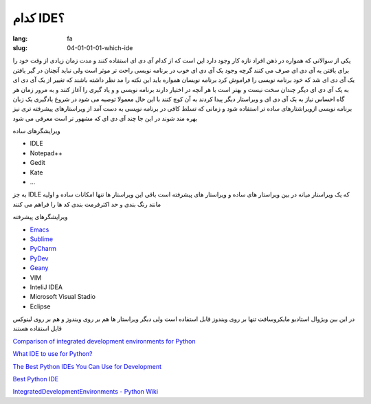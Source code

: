 کدام IDE؟
#########

:lang: fa
:slug: 04-01-01-01-which-ide

یکی از سوالاتی که همواره در ذهن افراد تازه کار وجود دارد این است که از کدام آی دی ای استفاده کنند و مدت زمان زیادی از وقت خود را برای یافتن یه آی دی ای صرف می کنند
گرچه وجود یک آی دی ای خوب در برنامه نویسی راحت تر موثر است ولی نباید آنچنان در گیر یافتن یک آی دی ای شد که خود برنامه نویسی را فراموش کرد
برنامه نویسان همواره باید این نکته را مد نظر داشته باشند که تغییر از یک آی دی ای به یک آی دی ای دیگر چندان سخت نیست و بهتر است با هر آنچه در اختیار دارند برنامه نویسی و و یاد گیری را آغاز کنند و به مرور زمان هر گاه احساس نیاز به یک آی دی ای و ویراستار دیگر پیدا کردند به آن کوچ کنند
با این حال معمولا توصیه می شود در شروع یادگیری یک زبان برنامه نویسی ازویراشتارهای ساده تر استفاده شود و زمانی که تسلط کافی در برنامه نویسی به دست آمد از ویراستارهای پیشرفته تری نیز بهره مند شوند
در این جا چند آی دی ای که مشهور تر است معرفی می شود

ویرایشگرهای ساده

* IDLE
* Notepad++‎
* Gedit
* Kate
* ...

به جز IDLE که یک ویراستار میانه در بین ویراستار های ساده و ویراستار های پیشرفته است باقی این ویراستار ها تنها امکانات ساده و اولیه مانند رنگ بندی و حد اکثرفرمت بندی کد ها را فراهم می کنند

ویرایشگرهای پیشرفته

* `Emacs <http://caisah.info/emacs-for-python/>`_
* `Sublime <http://dbader.org/blog/setting-up-sublime-text-for-python-development>`_
* `PyCharm <http://www.jetbrains.com/pycharm/>`_
* `PyDev <http://pydev.org/>`_
* `Geany <http://geany.org/>`_
* VIM
* InteliJ IDEA
* Microsoft Visual Stadio
* Eclipse

در این بین ویژوال استادیو مایکروسافت تنها بر روی ویندوز قابل استفاده است ولی دیگر ویراستار ها هم بر روی ویندوز و هم بر روی لینوکس قابل استفاده هستند

.. class:: text-left

`Comparison of integrated development environments for Python <https://en.wikipedia.org/wiki/Python_IDE#Python>`_

.. class:: text-left

`What IDE to use for Python? <http://stackoverflow.com/questions/81584/what-ide-to-use-for-python>`_

.. class:: text-left

`The Best Python IDEs You Can Use for Development <http://www.pythoncentral.io/the-best-python-ides-you-can-use-for-development/>`_

.. class:: text-left

`Best Python IDE <http://www.bestpythonide.com/>`_

.. class:: text-left

`IntegratedDevelopmentEnvironments - Python Wiki <https://wiki.python.org/moin/IntegratedDevelopmentEnvironments>`_
